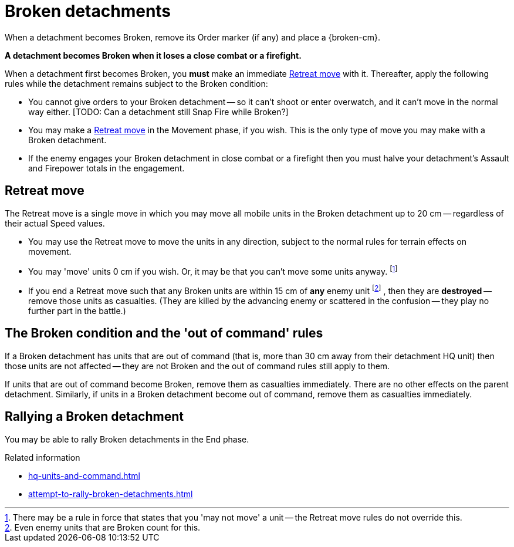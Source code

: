 = Broken detachments

When a detachment becomes Broken, remove its Order marker (if any) and place a {broken-cm}.

*A detachment becomes Broken when it loses a close combat or a firefight.*

When a detachment first becomes Broken, you *must* make an immediate <<Retreat move>> with it.
Thereafter, apply the following rules while the detachment remains subject to the Broken condition:

* You cannot give orders to your Broken detachment -- so it can't shoot or enter overwatch, and it can't move in the normal way either.
+[TODO: Can a detachment still Snap Fire while Broken?]+
* You may make a <<Retreat move>> in the Movement phase, if you wish.
This is the only type of move you may make with a Broken detachment.
* If the enemy engages your Broken detachment in close combat or a firefight then you must halve your detachment's Assault and Firepower totals in the engagement.

[[retreat-move]]
== Retreat move

The Retreat move is a single move in which you may move all mobile units in the Broken detachment up to 20 cm -- regardless of their actual Speed values.

* You may use the Retreat move to move the units in any direction, subject to the normal rules for terrain effects on movement.
* You may 'move' units 0 cm if you wish.
Or, it may be that you can't move some units anyway.
footnote:[
There may be a rule in force that states that you 'may not move' a unit -- the Retreat move rules do not override this.
]
* If you end a Retreat move such that any Broken units are within 15 cm of *any* enemy unit
footnote:[
Even enemy units that are Broken count for this.
]
, then they are *destroyed* -- remove those units as casualties.
(They are killed by the advancing enemy or scattered in the confusion -- they play no further part in the battle.)

== The Broken condition and the 'out of command' rules

If a Broken detachment has units that are out of command (that is, more than 30 cm away from their detachment HQ unit) then those units are not affected -- they are not Broken and the out of command rules still apply to them.

If units that are out of command become Broken, remove them as casualties immediately.
There are no other effects on the parent detachment.
Similarly, if units in a Broken detachment become out of command, remove them as casualties immediately.

== Rallying a Broken detachment

You may be able to rally Broken detachments in the End phase.

.Related information
* xref:hq-units-and-command.adoc[]
* xref:attempt-to-rally-broken-detachments.adoc[]